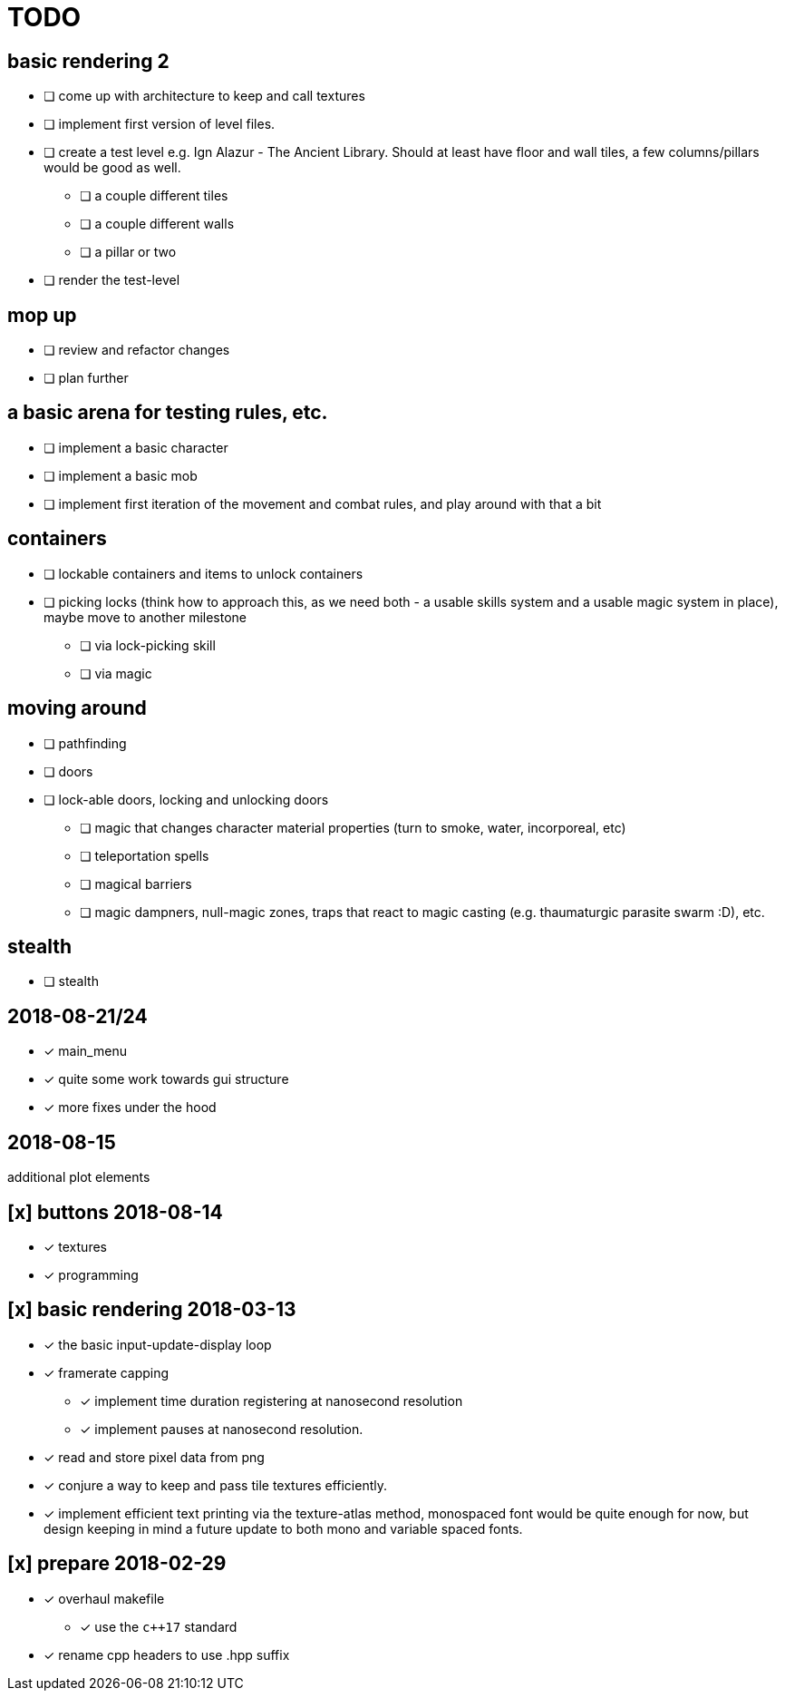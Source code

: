 = TODO

== basic rendering 2
* [ ] come up with architecture to keep and call textures
* [ ] implement first version of level files.
* [ ] create a test level e.g. Ign Alazur - The Ancient Library. Should at least have floor and wall tiles, a few columns/pillars would be good as well.
** [ ] a couple different tiles
** [ ] a couple different walls
** [ ] a pillar or two
* [ ] render the test-level

== mop up
* [ ] review and refactor changes
* [ ] plan further

== a basic arena for testing rules, etc.
* [ ] implement a basic character
* [ ] implement a basic mob
* [ ] implement first iteration of the movement and combat rules, and play around with that a bit

== containers
* [ ] lockable containers and items to unlock containers
* [ ] picking locks (think how to approach this, as we need both - a usable skills system and a usable magic system in place), maybe move to another milestone
** [ ] via lock-picking skill
** [ ] via magic

== moving around
* [ ] pathfinding
* [ ] doors
* [ ] lock-able doors, locking and unlocking doors
** [ ] magic that changes character material properties (turn to smoke, water, incorporeal, etc)
** [ ] teleportation spells
** [ ] magical barriers
** [ ] magic dampners, null-magic zones, traps that react to magic casting (e.g. thaumaturgic parasite swarm :D), etc.

== stealth
* [ ] stealth

== 2018-08-21/24
* [x] main_menu
* [x] quite some work towards gui structure
* [x] more fixes under the hood

== 2018-08-15
additional plot elements

== [x] buttons 2018-08-14
* [x] textures
* [x] programming

== [x] basic rendering 2018-03-13
* [x] the basic input-update-display loop
* [x] framerate capping
** [x] implement time duration registering at nanosecond resolution
** [x] implement pauses at nanosecond resolution.
* [x] read and store pixel data from png
* [x] conjure a way to keep and pass tile textures efficiently.
* [x] implement efficient text printing via the texture-atlas method, monospaced font would be quite enough for now, but design keeping in mind a future update to both mono and variable spaced fonts.

== [x] prepare 2018-02-29
* [x] overhaul makefile
** [x] use the `c++17` standard
* [x] rename cpp headers to use .hpp suffix
